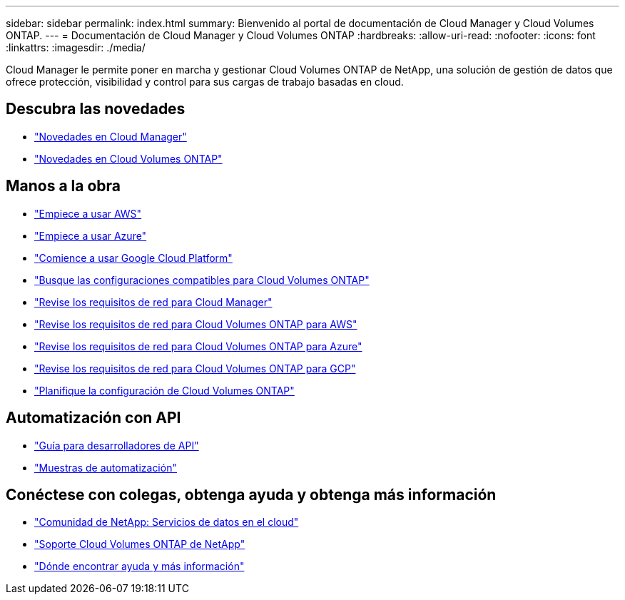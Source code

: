 ---
sidebar: sidebar 
permalink: index.html 
summary: Bienvenido al portal de documentación de Cloud Manager y Cloud Volumes ONTAP. 
---
= Documentación de Cloud Manager y Cloud Volumes ONTAP
:hardbreaks:
:allow-uri-read: 
:nofooter: 
:icons: font
:linkattrs: 
:imagesdir: ./media/


Cloud Manager le permite poner en marcha y gestionar Cloud Volumes ONTAP de NetApp, una solución de gestión de datos que ofrece protección, visibilidad y control para sus cargas de trabajo basadas en cloud.



== Descubra las novedades

* link:reference_new_occm.html["Novedades en Cloud Manager"]
* https://docs.netapp.com/us-en/cloud-volumes-ontap/reference_new_97.html["Novedades en Cloud Volumes ONTAP"^]




== Manos a la obra

* link:task_getting_started_aws.html["Empiece a usar AWS"]
* link:task_getting_started_azure.html["Empiece a usar Azure"]
* link:task_getting_started_gcp.html["Comience a usar Google Cloud Platform"]
* https://docs.netapp.com/us-en/cloud-volumes-ontap/index.html["Busque las configuraciones compatibles para Cloud Volumes ONTAP"^]
* link:reference_networking_cloud_manager.html["Revise los requisitos de red para Cloud Manager"]
* link:reference_networking_aws.html["Revise los requisitos de red para Cloud Volumes ONTAP para AWS"]
* link:reference_networking_azure.html["Revise los requisitos de red para Cloud Volumes ONTAP para Azure"]
* link:reference_networking_gcp.html["Revise los requisitos de red para Cloud Volumes ONTAP para GCP"]
* link:task_planning_your_config.html["Planifique la configuración de Cloud Volumes ONTAP"]




== Automatización con API

* link:api.html["Guía para desarrolladores de API"^]
* link:reference_infrastructure_as_code.html["Muestras de automatización"]




== Conéctese con colegas, obtenga ayuda y obtenga más información

* https://community.netapp.com/t5/Cloud-Data-Services/ct-p/CDS["Comunidad de NetApp: Servicios de datos en el cloud"^]
* https://mysupport.netapp.com/cloudontap["Soporte Cloud Volumes ONTAP de NetApp"^]
* link:reference_additional_info.html["Dónde encontrar ayuda y más información"]

